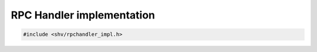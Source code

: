 RPC Handler implementation
==========================

.. code-block:: c

    #include <shv/rpchandler_impl.h>

.. c:autodoc:: shv/rpchandler_impl.h
